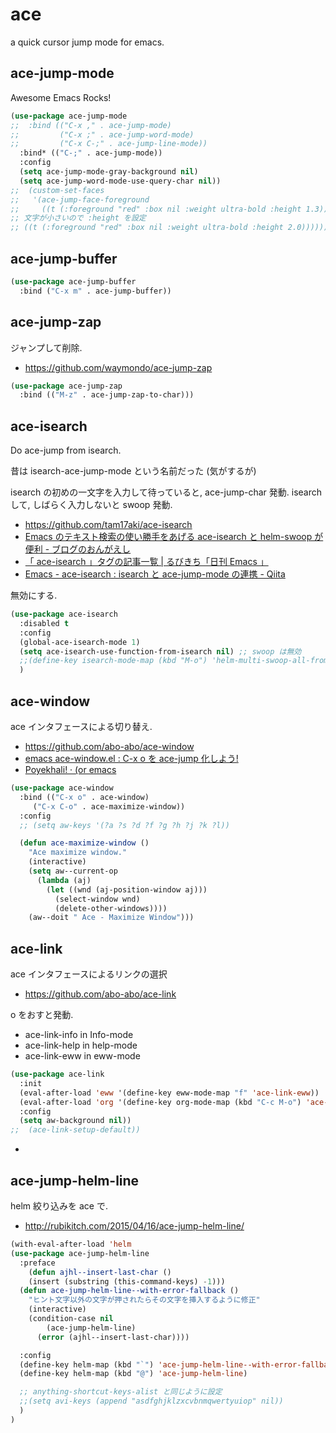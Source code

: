 * ace
  a quick cursor jump mode for emacs.

** ace-jump-mode
   Awesome Emacs Rocks! 

#+begin_src emacs-lisp
(use-package ace-jump-mode
;;  :bind (("C-x ," . ace-jump-mode)
;;         ("C-x ;" . ace-jump-word-mode)
;;         ("C-x C-;" . ace-jump-line-mode))
  :bind* (("C-;" . ace-jump-mode))
  :config
  (setq ace-jump-mode-gray-background nil)
  (setq ace-jump-word-mode-use-query-char nil))
;;  (custom-set-faces
;;   '(ace-jump-face-foreground
;;     ((t (:foreground "red" :box nil :weight ultra-bold :height 1.3))))))
;; 文字が小さいので :height を設定
;; ((t (:foreground "red" :box nil :weight ultra-bold :height 2.0))))))
#+end_src

** ace-jump-buffer
   #+begin_src emacs-lisp
(use-package ace-jump-buffer
  :bind ("C-x m" . ace-jump-buffer))
#+end_src

** ace-jump-zap
   ジャンプして削除.
   - https://github.com/waymondo/ace-jump-zap

#+begin_src emacs-lisp
(use-package ace-jump-zap
  :bind (("M-z" . ace-jump-zap-to-char)))
#+end_src

** ace-isearch
   Do ace-jump from isearch.

   昔は isearch-ace-jump-mode という名前だった (気がするが)

   isearch の初めの一文字を入力して待っていると, ace-jump-char 発動.
   isearch して, しばらく入力しないと swoop 発動.

   - https://github.com/tam17aki/ace-isearch
   - [[http://ongaeshi.hatenablog.com/entry/ace-isearch][Emacs のテキスト検索の使い勝手をあげる ace-isearch と helm-swoop が便利 - ブログのおんがえし]]
   - [[http://rubikitch.com/tag/ace-isearch/][「 ace-isearch 」タグの記事一覧 | るびきち「日刊 Emacs 」]]
   - [[http://qiita.com/ballforest/items/7c3f2e64b59d8157bc8c][Emacs - ace-isearch : isearch と ace-jump-mode の連携 - Qiita]]

   無効にする.

#+begin_src emacs-lisp
(use-package ace-isearch
  :disabled t
  :config
  (global-ace-isearch-mode 1)
  (setq ace-isearch-use-function-from-isearch nil) ;; swoop は無効
  ;;(define-key isearch-mode-map (kbd "M-o") 'helm-multi-swoop-all-from-isearch)
  )
#+end_src

** ace-window
   ace インタフェースによる切り替え.
   - https://github.com/abo-abo/ace-window
   - [[http://rubikitch.com/2014/12/26/ace-window/][emacs ace-window.el : C-x o を ace-jump 化しよう!]]
   - [[http://oremacs.com/2014/12/20/poyekhali!/][Poyekhali! · (or emacs]]

#+begin_src emacs-lisp
(use-package ace-window
  :bind (("C-x o" . ace-window)
	 ("C-x C-o" . ace-maximize-window))
  :config
  ;; (setq aw-keys '(?a ?s ?d ?f ?g ?h ?j ?k ?l))
  
  (defun ace-maximize-window ()
    "Ace maximize window."
    (interactive)
    (setq aw--current-op
	  (lambda (aj)
	    (let ((wnd (aj-position-window aj)))
	      (select-window wnd)
	      (delete-other-windows))))
    (aw--doit " Ace - Maximize Window")))
#+end_src

** ace-link
   ace インタフェースによるリンクの選択
   - https://github.com/abo-abo/ace-link

   o をおすと発動.
  
  - ace-link-info in Info-mode 
  - ace-link-help in help-mode 
  - ace-link-eww in eww-mode 

#+begin_src emacs-lisp
(use-package ace-link
  :init
  (eval-after-load 'eww '(define-key eww-mode-map "f" 'ace-link-eww))
  (eval-after-load 'org '(define-key org-mode-map (kbd "C-c M-o") 'ace-link-org))
  :config
  (setq aw-background nil))
;;  (ace-link-setup-default))
#+end_src-
** ace-jump-helm-line
   helm 絞り込みを ace で. 
   - http://rubikitch.com/2015/04/16/ace-jump-helm-line/

#+begin_src emacs-lisp
(with-eval-after-load 'helm
(use-package ace-jump-helm-line
  :preface
    (defun ajhl--insert-last-char ()
    (insert (substring (this-command-keys) -1)))
  (defun ace-jump-helm-line--with-error-fallback ()
    "ヒント文字以外の文字が押されたらその文字を挿入するように修正"
    (interactive)
    (condition-case nil
        (ace-jump-helm-line)
      (error (ajhl--insert-last-char))))

  :config
  (define-key helm-map (kbd "`") 'ace-jump-helm-line--with-error-fallback)
  (define-key helm-map (kbd "@") 'ace-jump-helm-line)

  ;; anything-shortcut-keys-alist と同じように設定
  ;;(setq avi-keys (append "asdfghjklzxcvbnmqwertyuiop" nil))
  )
)
#+end_src
